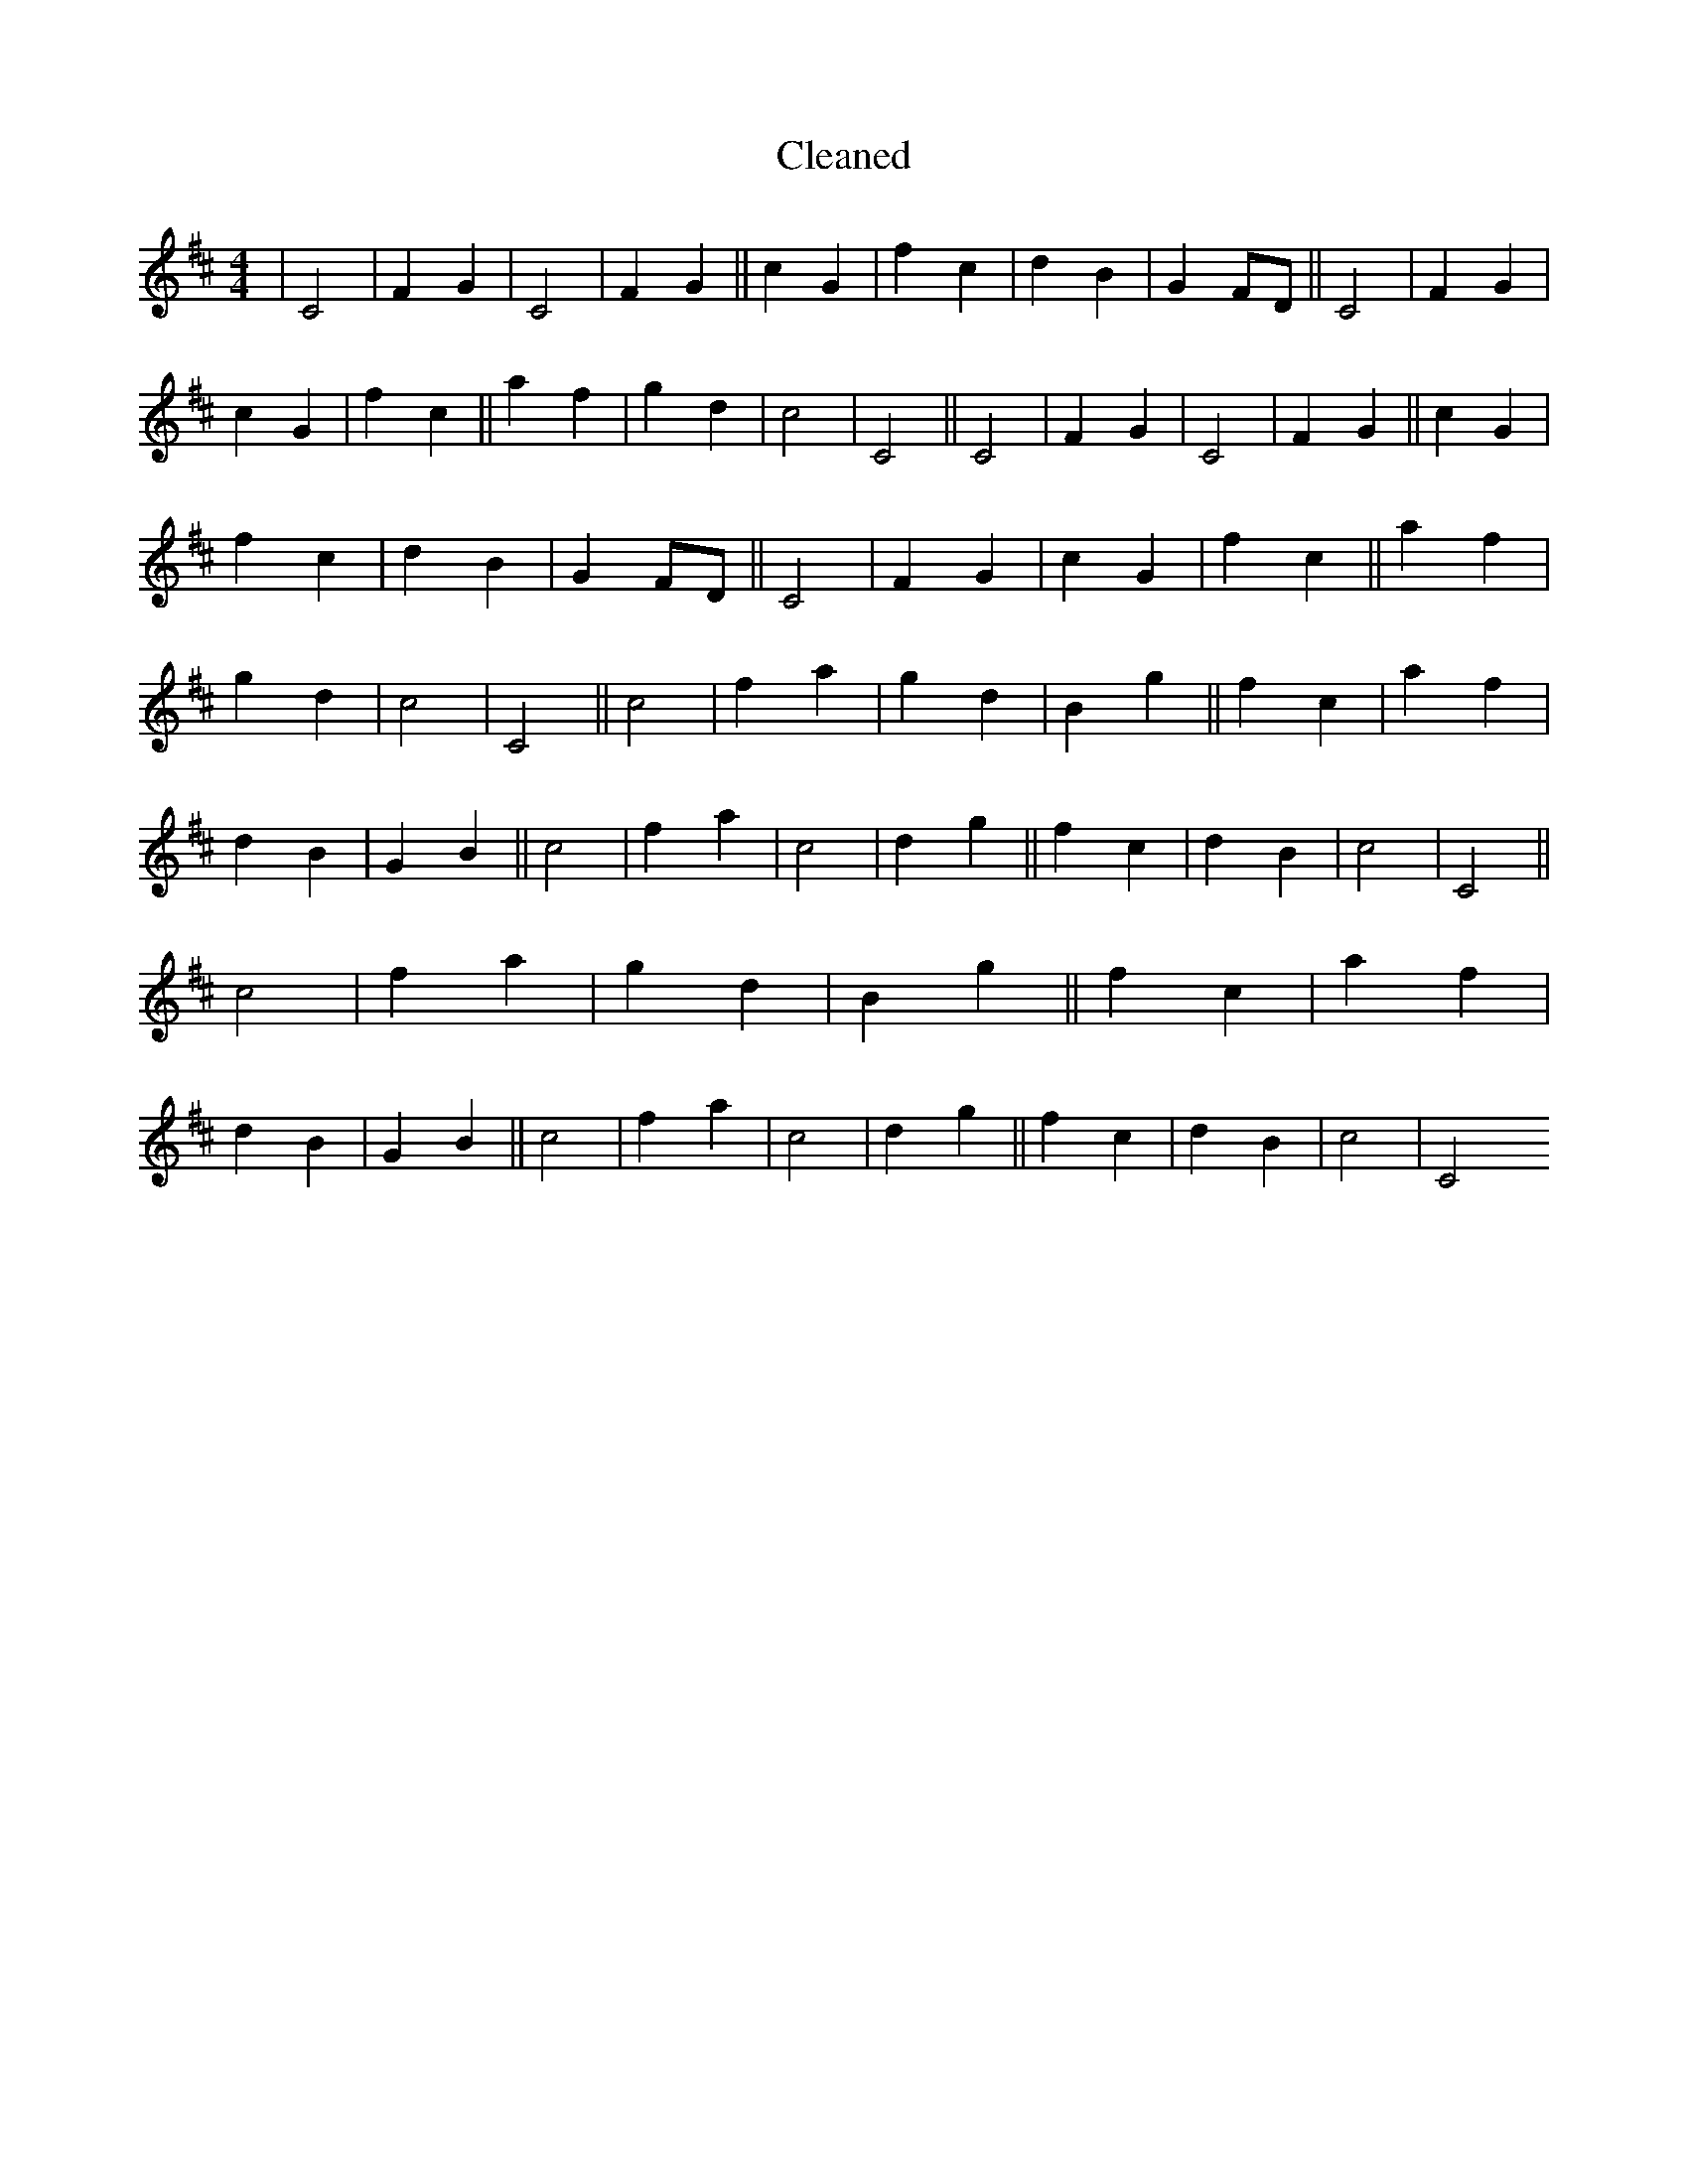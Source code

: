 X:368
T: Cleaned
M:4/4
K: DMaj
|C4|F2G2|C4|F2G2||c2G2|f2c2|d2B2|G2FD||C4|F2G2|c2G2|f2c2||a2f2|g2d2|c4|C4||C4|F2G2|C4|F2G2||c2G2|f2c2|d2B2|G2FD||C4|F2G2|c2G2|f2c2||a2f2|g2d2|c4|C4||c4|f2a2|g2d2|B2g2||f2c2|a2f2|d2B2|G2B2||c4|f2a2|c4|d2g2||f2c2|d2B2|c4|C4||c4|f2a2|g2d2|B2g2||f2c2|a2f2|d2B2|G2B2||c4|f2a2|c4|d2g2||f2c2|d2B2|c4|C4